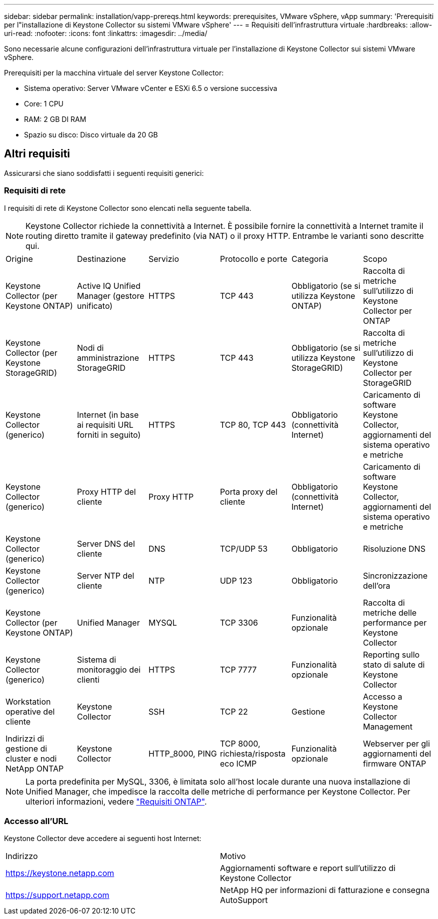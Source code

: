 ---
sidebar: sidebar 
permalink: installation/vapp-prereqs.html 
keywords: prerequisites, VMware vSphere, vApp 
summary: 'Prerequisiti per l"installazione di Keystone Collector su sistemi VMware vSphere' 
---
= Requisiti dell'infrastruttura virtuale
:hardbreaks:
:allow-uri-read: 
:nofooter: 
:icons: font
:linkattrs: 
:imagesdir: ../media/


[role="lead"]
Sono necessarie alcune configurazioni dell'infrastruttura virtuale per l'installazione di Keystone Collector sui sistemi VMware vSphere.

.Prerequisiti per la macchina virtuale del server Keystone Collector:
* Sistema operativo: Server VMware vCenter e ESXi 6.5 o versione successiva
* Core: 1 CPU
* RAM: 2 GB DI RAM
* Spazio su disco: Disco virtuale da 20 GB




== Altri requisiti

Assicurarsi che siano soddisfatti i seguenti requisiti generici:



=== Requisiti di rete

I requisiti di rete di Keystone Collector sono elencati nella seguente tabella.


NOTE: Keystone Collector richiede la connettività a Internet. È possibile fornire la connettività a Internet tramite il routing diretto tramite il gateway predefinito (via NAT) o il proxy HTTP. Entrambe le varianti sono descritte qui.

|===


| Origine | Destinazione | Servizio | Protocollo e porte | Categoria | Scopo 


 a| 
Keystone Collector (per Keystone ONTAP)
 a| 
Active IQ Unified Manager (gestore unificato)
 a| 
HTTPS
 a| 
TCP 443
 a| 
Obbligatorio (se si utilizza Keystone ONTAP)
 a| 
Raccolta di metriche sull'utilizzo di Keystone Collector per ONTAP



 a| 
Keystone Collector (per Keystone StorageGRID)
 a| 
Nodi di amministrazione StorageGRID
 a| 
HTTPS
 a| 
TCP 443
 a| 
Obbligatorio (se si utilizza Keystone StorageGRID)
 a| 
Raccolta di metriche sull'utilizzo di Keystone Collector per StorageGRID



 a| 
Keystone Collector (generico)
 a| 
Internet (in base ai requisiti URL forniti in seguito)
 a| 
HTTPS
 a| 
TCP 80, TCP 443
 a| 
Obbligatorio (connettività Internet)
 a| 
Caricamento di software Keystone Collector, aggiornamenti del sistema operativo e metriche



 a| 
Keystone Collector (generico)
 a| 
Proxy HTTP del cliente
 a| 
Proxy HTTP
 a| 
Porta proxy del cliente
 a| 
Obbligatorio (connettività Internet)
 a| 
Caricamento di software Keystone Collector, aggiornamenti del sistema operativo e metriche



 a| 
Keystone Collector (generico)
 a| 
Server DNS del cliente
 a| 
DNS
 a| 
TCP/UDP 53
 a| 
Obbligatorio
 a| 
Risoluzione DNS



 a| 
Keystone Collector (generico)
 a| 
Server NTP del cliente
 a| 
NTP
 a| 
UDP 123
 a| 
Obbligatorio
 a| 
Sincronizzazione dell'ora



 a| 
Keystone Collector (per Keystone ONTAP)
 a| 
Unified Manager
 a| 
MYSQL
 a| 
TCP 3306
 a| 
Funzionalità opzionale
 a| 
Raccolta di metriche delle performance per Keystone Collector



 a| 
Keystone Collector (generico)
 a| 
Sistema di monitoraggio dei clienti
 a| 
HTTPS
 a| 
TCP 7777
 a| 
Funzionalità opzionale
 a| 
Reporting sullo stato di salute di Keystone Collector



 a| 
Workstation operative del cliente
 a| 
Keystone Collector
 a| 
SSH
 a| 
TCP 22
 a| 
Gestione
 a| 
Accesso a Keystone Collector Management



 a| 
Indirizzi di gestione di cluster e nodi NetApp ONTAP
 a| 
Keystone Collector
 a| 
HTTP_8000, PING
 a| 
TCP 8000, richiesta/risposta eco ICMP
 a| 
Funzionalità opzionale
 a| 
Webserver per gli aggiornamenti del firmware ONTAP

|===

NOTE: La porta predefinita per MySQL, 3306, è limitata solo all'host locale durante una nuova installazione di Unified Manager, che impedisce la raccolta delle metriche di performance per Keystone Collector. Per ulteriori informazioni, vedere link:addl-req.html["Requisiti ONTAP"].



=== Accesso all'URL

Keystone Collector deve accedere ai seguenti host Internet:

|===


| Indirizzo | Motivo 


 a| 
https://keystone.netapp.com[]
 a| 
Aggiornamenti software e report sull'utilizzo di Keystone Collector



 a| 
https://support.netapp.com[]
 a| 
NetApp HQ per informazioni di fatturazione e consegna AutoSupport

|===